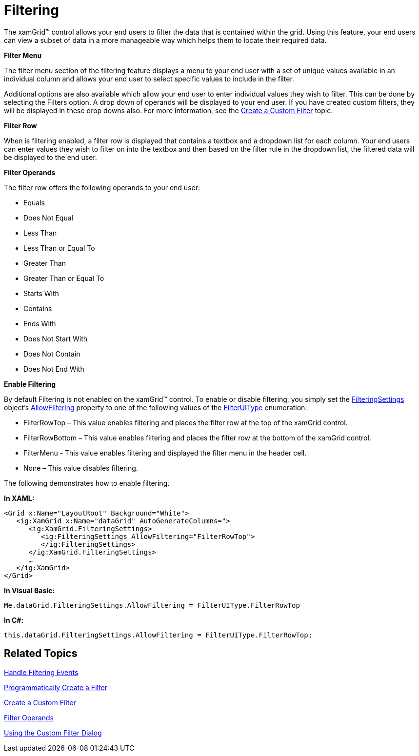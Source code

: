 ﻿////

|metadata|
{
    "name": "xamgrid-filtering",
    "controlName": ["xamGrid"],
    "tags": ["Filtering","Grids"],
    "guid": "{FA3D3BB7-392B-40ED-89E9-D6901FA8D6BE}",  
    "buildFlags": [],
    "createdOn": "2016-05-25T18:21:55.9232003Z"
}
|metadata|
////

= Filtering

The xamGrid™ control allows your end users to filter the data that is contained within the grid. Using this feature, your end users can view a subset of data in a more manageable way which helps them to locate their required data.

*Filter Menu*

The filter menu section of the filtering feature displays a menu to your end user with a set of unique values available in an individual column and allows your end user to select specific values to include in the filter.

Additional options are also available which allow your end user to enter individual values they wish to filter. This can be done by selecting the Filters option. A drop down of operands will be displayed to your end user. If you have created custom filters, they will be displayed in these drop downs also. For more information, see the link:xamgrid-create-a-custom-filter.html[Create a Custom Filter] topic.

*Filter Row*

When is filtering enabled, a filter row is displayed that contains a textbox and a dropdown list for each column. Your end users can enter values they wish to filter on into the textbox and then based on the filter rule in the dropdown list, the filtered data will be displayed to the end user.

*Filter Operands*

The filter row offers the following operands to your end user:

* Equals
* Does Not Equal
* Less Than
* Less Than or Equal To
* Greater Than
* Greater Than or Equal To
* Starts With
* Contains
* Ends With
* Does Not Start With
* Does Not Contain
* Does Not End With

*Enable Filtering*

ifdef::sl[]
.Note:
[NOTE]
====
In the {ProductName} 2010 release volume 1, the AllowFilterRow property has been deprecated. It is replaced with the AllowFiltering property.
====
endif::sl[]

By default Filtering is not enabled on the xamGrid™ control. To enable or disable filtering, you simply set the link:{ApiPlatform}controls.grids.xamgrid.v{ProductVersion}~infragistics.controls.grids.filteringsettings.html[FilteringSettings] object’s link:{ApiPlatform}controls.grids.xamgrid.v{ProductVersion}~infragistics.controls.grids.filteringsettings~allowfiltering.html[AllowFiltering] property to one of the following values of the link:{ApiPlatform}controls.grids.xamgrid.v{ProductVersion}~infragistics.controls.grids.filteruitype.html[FilterUIType] enumeration:

* FilterRowTop – This value enables filtering and places the filter row at the top of the xamGrid control.
* FilterRowBottom – This value enables filtering and places the filter row at the bottom of the xamGrid control.
* FilterMenu - This value enables filtering and displayed the filter menu in the header cell.
* None – This value disables filtering.

ifdef::win-rt[]
For more information about filtering using touch gestures, see the link:xamgrid-touch-support.html[Touch support] topic.
endif::win-rt[]

The following demonstrates how to enable filtering.

*In XAML:*

----
<Grid x:Name="LayoutRoot" Background="White">
   <ig:XamGrid x:Name="dataGrid" AutoGenerateColumns=">
      <ig:XamGrid.FilteringSettings>
         <ig:FilteringSettings AllowFiltering="FilterRowTop">      
         </ig:FilteringSettings>
      </ig:XamGrid.FilteringSettings>
      …
   </ig:XamGrid>
</Grid>
----

*In Visual Basic:*

----
Me.dataGrid.FilteringSettings.AllowFiltering = FilterUIType.FilterRowTop
----

*In C#:*

----
this.dataGrid.FilteringSettings.AllowFiltering = FilterUIType.FilterRowTop;
----

ifdef::sl,wpf[]
image::images/SL_xamGrid_Filtering_01.png[Filtering]
endif::sl,wpf[]

ifdef::win-rt[]
image::images/RT_xamGrid_Filtering_01.png[Filtering]
endif::win-rt[]

== *Related Topics*

link:xamgrid-filtering-events.html[Handle Filtering Events]

link:xamgrid-programmatically-create-a-filter.html[Programmatically Create a Filter]

link:xamgrid-create-a-custom-filter.html[Create a Custom Filter]

link:xamgrid-filter-operands.html[Filter Operands]

link:xamgrid-using-the-custom-filter-dialog.html[Using the Custom Filter Dialog]

ifdef::win-rt[]
link:xamgrid-touch-support.html[Touch Support]
endif::win-rt[]